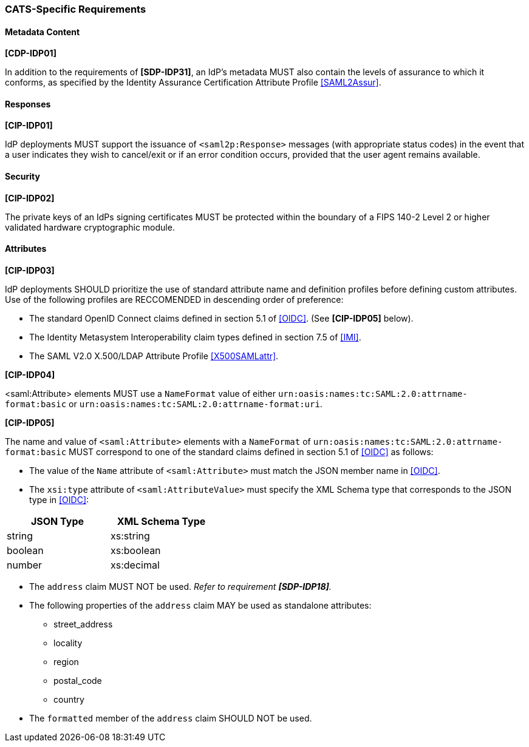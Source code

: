 === CATS-Specific Requirements

==== Metadata Content

*[CDP-IDP01]*

In addition to the requirements of *[SDP-IDP31]*, an IdP’s metadata MUST also
contain the levels of assurance to which it conforms, as specified by the
Identity Assurance Certification Attribute Profile <<SAML2Assur>>.

==== Responses

*[CIP-IDP01]*

IdP deployments MUST support the issuance of `<saml2p:Response>` messages (with
appropriate status codes) in the event that a user indicates they wish to
cancel/exit or if an error condition occurs, provided that the user agent
remains available.

==== Security

*[CIP-IDP02]*

The private keys of an IdPs signing certificates MUST be protected within the
boundary of a FIPS 140-2 Level 2 or higher validated hardware cryptographic
module.


==== Attributes

*[CIP-IDP03]*

IdP deployments SHOULD prioritize the use of standard attribute
name and definition profiles before defining custom attributes. Use of the
following profiles are RECCOMENDED in descending order of preference:

* The standard OpenID Connect claims defined in section 5.1 of <<OIDC>>. (See
  *[CIP-IDP05]* below). 
* The Identity Metasystem Interoperability claim types
  defined in section 7.5 of <<IMI>>.
* The SAML V2.0 X.500/LDAP Attribute Profile <<X500SAMLattr>>.

*[CIP-IDP04]*

<saml:Attribute> elements MUST use a `NameFormat` value of either
`urn:oasis:names:tc:SAML:2.0:attrname-format:basic` or
`urn:oasis:names:tc:SAML:2.0:attrname-format:uri`.

*[CIP-IDP05]*

The name and value of  `<saml:Attribute>` elements with a `NameFormat` of
`urn:oasis:names:tc:SAML:2.0:attrname-format:basic` MUST correspond to one of
the standard claims defined in section 5.1 of <<OIDC>> as follows:

* The value of the `Name` attribute of `<saml:Attribute>` must match the JSON
 member name in <<OIDC>>.
* The `xsi:type` attribute of `<saml:AttributeValue>` must specify the XML
 Schema type that corresponds to the JSON type in <<OIDC>>:

[width="40%", align="center", options="header"]
|===========================
|JSON Type |XML Schema Type
|string    |xs:string
|boolean   |xs:boolean
|number    |xs:decimal
|===========================

* The `address` claim MUST NOT be used. _Refer to requirement *[SDP-IDP18]*._
* The following properties of the `address` claim MAY be used as standalone
 attributes:
** street_address
** locality
** region
** postal_code
** country
* The `formatted` member of the `address` claim SHOULD NOT be used.
